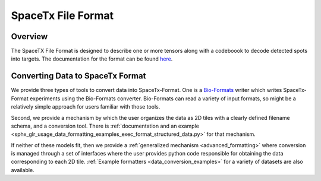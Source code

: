 .. _formatting:

SpaceTx File Format
===================

Overview
--------

The SpaceTX File Format is designed to describe one or more tensors along with a codeboook to decode detected spots into targets.  The documentation for the format can be found `here`_.

.. _here: https://github.com/spacetx/starfish/tree/master/starfish/spacetx_format

Converting Data to SpaceTx Format
---------------------------------

We provide three types of tools to convert data into SpaceTx-Format. One is a `Bio-Formats`_ writer
which writes SpaceTx-Format experiments using the Bio-Formats converter. Bio-Formats can read a
variety of input formats, so might be a relatively simple approach for users familiar with those
tools.

.. _Bio-Formats: https://www.openmicroscopy.org/bio-formats/

Second, we provide a mechanism by which the user organizes the data as 2D tiles with a clearly defined filename schema, and a conversion tool.  There is :ref:`documentation and an example <sphx_glr_usage_data_formatting_examples_exec_format_structured_data.py>` for that mechanism.

If neither of these models fit, then we provide a :ref:`generalized mechanism <advanced_formatting>` where conversion is managed through a set of interfaces where the user provides python code responsible for obtaining the data corresponding to each 2D tile.  :ref:`Example formatters <data_conversion_examples>` for a variety of datasets are also available.
